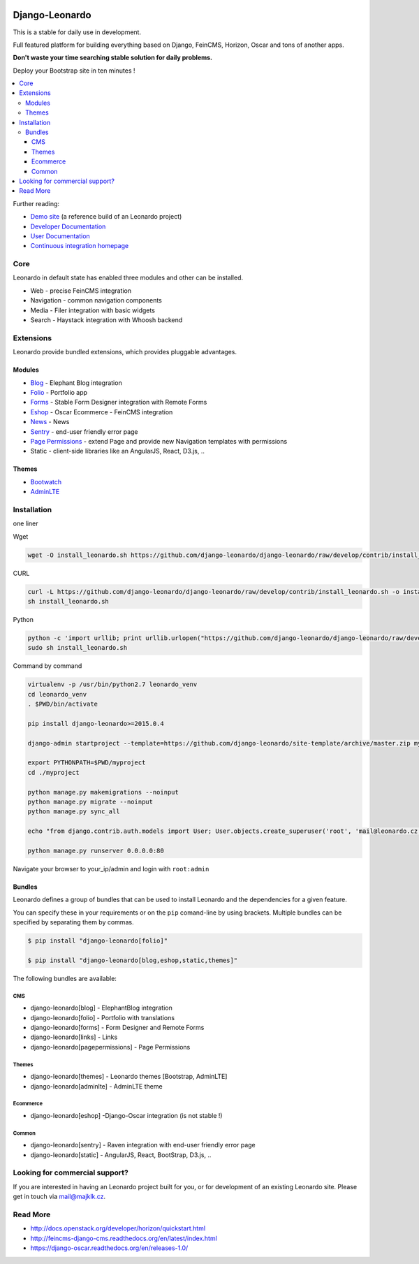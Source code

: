 
|PypiVersion| |Doc badge| |Travis| |Pypi|

===============
Django-Leonardo
===============

This is a stable for daily use in development.

Full featured platform for building everything based on Django, FeinCMS, Horizon, Oscar and tons of another apps.

**Don't waste your time searching stable solution for daily problems.**

Deploy your Bootstrap site in ten minutes !

.. contents::
   :local:

Further reading:

* `Demo site`_ (a reference build of an Leonardo project)
* `Developer Documentation`_
* `User Documentation`_
* `Continuous integration homepage`_

.. _`Demo site`: http://demo.cms.robotice.cz
.. _`Continuous integration homepage`: http://travis-ci.org/django-leonardo/django-leonardo
.. _`Developer Documentation`: http://django-leonardo.readthedocs.org
.. _`User Documentation`: http://leonardo-documentation.rtfd.org

Core
====

Leonardo in default state has enabled three modules and other can be installed.

* Web - precise FeinCMS integration
* Navigation - common navigation components
* Media - Filer integration with basic widgets
* Search - Haystack integration with Whoosh backend

Extensions
==========

Leonardo provide bundled extensions, which provides pluggable advantages.

Modules
-------

* `Blog`_ - Elephant Blog integration
* `Folio`_ - Portfolio app
* `Forms`_ - Stable Form Designer integration with Remote Forms
* `Eshop`_ - Oscar Ecommerce - FeinCMS integration
* `News`_ - News
* `Sentry`_ - end-user friendly error page
* `Page Permissions`_ - extend Page and provide new Navigation templates with permissions
* Static - client-side libraries like an AngularJS, React, D3.js, ..


.. _`Forms`: https://github.com/leonardo-modules/leonardo-module-forms
.. _`Blog`: https://github.com/leonardo-modules/leonardo-module-blog
.. _`Folio`: https://github.com/leonardo-modules/leonardo-module-folio
.. _`Eshop`: https://github.com/leonardo-modules/leonardo-module-eshop
.. _`News`: https://github.com/leonardo-modules/leonardo-module-news
.. _`Sentry`: https://github.com/leonardo-modules/leonardo-module-sentry
.. _`Page Permissions`: https://github.com/leonardo-modules/leonardo-module-pagepermissions

Themes
------

* `Bootwatch`_
* `AdminLTE`_

.. _`Bootwatch`: https://github.com/leonardo-modules/leonardo-theme-bootswatch
.. _`AdminLTE`: https://github.com/leonardo-modules/leonardo-theme-adminlte

Installation
============

one liner

Wget

.. code-block:: bash

    wget -O install_leonardo.sh https://github.com/django-leonardo/django-leonardo/raw/develop/contrib/install_leonardo.sh && sh install_leonardo.sh

CURL

.. code-block:: bash

    curl -L https://github.com/django-leonardo/django-leonardo/raw/develop/contrib/install_leonardo.sh -o install_leonardo.sh
    sh install_leonardo.sh

Python

.. code-block:: bash

    python -c 'import urllib; print urllib.urlopen("https://github.com/django-leonardo/django-leonardo/raw/develop/contrib/install_leonardo.sh").read()' > install_leonardo.sh
    sudo sh install_leonardo.sh

Command by command

.. code-block:: bash

    virtualenv -p /usr/bin/python2.7 leonardo_venv
    cd leonardo_venv
    . $PWD/bin/activate

    pip install django-leonardo>=2015.0.4

    django-admin startproject --template=https://github.com/django-leonardo/site-template/archive/master.zip myproject

    export PYTHONPATH=$PWD/myproject
    cd ./myproject

    python manage.py makemigrations --noinput
    python manage.py migrate --noinput
    python manage.py sync_all

    echo "from django.contrib.auth.models import User; User.objects.create_superuser('root', 'mail@leonardo.cz', 'admin')" | python manage.py shell

    python manage.py runserver 0.0.0.0:80

Navigate your browser to your_ip/admin and login with ``root:admin``

Bundles
-------

Leonardo defines a group of bundles that can be used
to install Leonardo and the dependencies for a given feature.

You can specify these in your requirements or on the ``pip`` comand-line
by using brackets.  Multiple bundles can be specified by separating them by
commas.

.. code-block:: bash

    $ pip install "django-leonardo[folio]"

    $ pip install "django-leonardo[blog,eshop,static,themes]"

The following bundles are available:

CMS
~~~

* django-leonardo[blog] - ElephantBlog integration

* django-leonardo[folio] - Portfolio with translations

* django-leonardo[forms] - Form Designer and Remote Forms

* django-leonardo[links] - Links

* django-leonardo[pagepermissions] - Page Permissions

Themes
~~~~~~

* django-leonardo[themes] - Leonardo themes [Bootstrap, AdminLTE]

* django-leonardo[adminlte] - AdminLTE theme

Ecommerce
~~~~~~~~~

* django-leonardo[eshop] -Django-Oscar integration (is not stable !)

Common
~~~~~~

* django-leonardo[sentry] - Raven integration with end-user friendly error page

* django-leonardo[static] - AngularJS, React, BootStrap, D3.js, ..

Looking for commercial support?
===============================

If you are interested in having an Leonardo project built for you, or for development of an existing Leonardo site. Please get in touch via mail@majklk.cz.

Read More
=========

* http://docs.openstack.org/developer/horizon/quickstart.html
* http://feincms-django-cms.readthedocs.org/en/latest/index.html
* https://django-oscar.readthedocs.org/en/releases-1.0/

.. |Doc badge| image:: https://readthedocs.org/projects/django-leonardo/badge/?version=develop
.. |Pypi| image:: https://img.shields.io/pypi/dm/django-leonardo.svg?style=flat
.. |PypiVersion| image:: https://badge.fury.io/py/django-leonardo.svg?style=flat
.. |Travis| image:: https://travis-ci.org/django-leonardo/django-leonardo.svg?branch=develop

